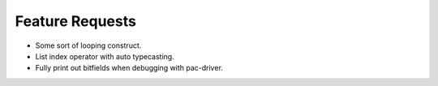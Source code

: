 
Feature Requests
================

- Some sort of looping construct.

- List index operator with auto typecasting.

- Fully print out bitfields when debugging with pac-driver.
